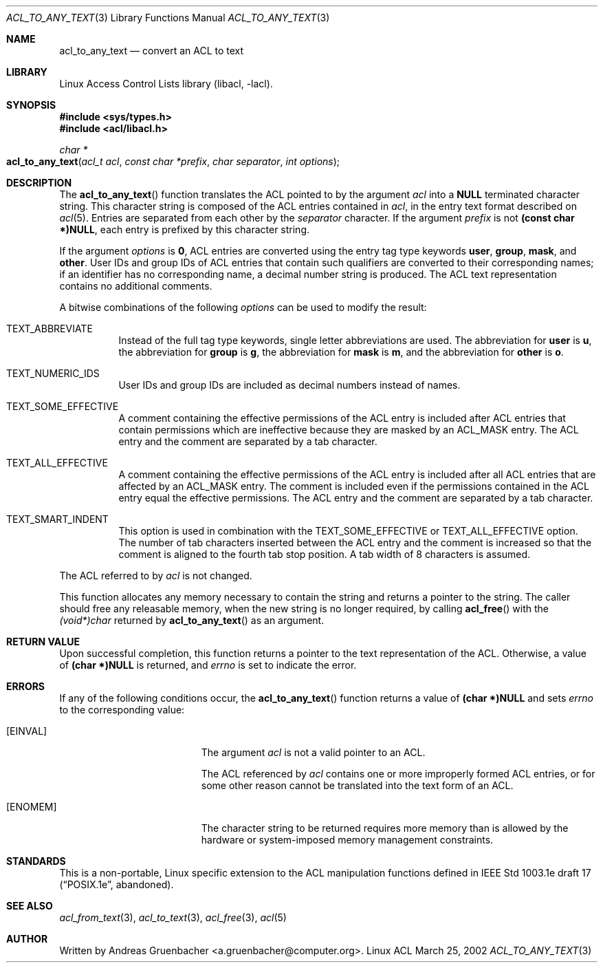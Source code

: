 .\" Access Control Lists manual pages
.\"
.\" (C) 2002 Andreas Gruenbacher, <a.gruenbacher@computer.org>
.\"
.\" THIS SOFTWARE IS PROVIDED BY THE AUTHOR AND CONTRIBUTORS ``AS IS'' AND
.\" ANY EXPRESS OR IMPLIED WARRANTIES, INCLUDING, BUT NOT LIMITED TO, THE
.\" IMPLIED WARRANTIES OF MERCHANTABILITY AND FITNESS FOR A PARTICULAR PURPOSE
.\" ARE DISCLAIMED.  IN NO EVENT SHALL THE AUTHOR OR CONTRIBUTORS BE LIABLE
.\" FOR ANY DIRECT, INDIRECT, INCIDENTAL, SPECIAL, EXEMPLARY, OR CONSEQUENTIAL
.\" DAMAGES (INCLUDING, BUT NOT LIMITED TO, PROCUREMENT OF SUBSTITUTE GOODS
.\" OR SERVICES; LOSS OF USE, DATA, OR PROFITS; OR BUSINESS INTERRUPTION)
.\" HOWEVER CAUSED AND ON ANY THEORY OF LIABILITY, WHETHER IN CONTRACT, STRICT
.\" LIABILITY, OR TORT (INCLUDING NEGLIGENCE OR OTHERWISE) ARISING IN ANY WAY
.\" OUT OF THE USE OF THIS SOFTWARE, EVEN IF ADVISED OF THE POSSIBILITY OF
.\" SUCH DAMAGE.
.\"
.Dd March 25, 2002
.Dt ACL_TO_ANY_TEXT 3
.Os "Linux ACL"
.Sh NAME
.Nm acl_to_any_text
.Nd convert an ACL to text
.Sh LIBRARY
Linux Access Control Lists library (libacl, \-lacl).
.Sh SYNOPSIS
.In sys/types.h
.In acl/libacl.h
.Ft char *
.Fo acl_to_any_text
.Fa "acl_t acl"
.Fa "const char *prefix"
.Fa "char separator"
.Fa "int options"
.Fc
.Sh DESCRIPTION
The
.Fn acl_to_any_text
function translates the ACL pointed to by the argument
.Va acl
into a
.Li NULL
terminated character string. This character string
is composed of the ACL entries contained in
.Va acl ,
in the entry text format described on
.Xr acl 5 .
Entries are separated from each other by the
.Va separator
character. If the argument
.Va prefix
is not
.Li (const char *)NULL ,
each entry is prefixed by this character string.
.Pp
If the argument
.Va options
is
.Li 0 ,
ACL entries are converted using the entry tag type keywords
.Li user , group , mask ,
and
.Li other .
User IDs and group IDs of ACL entries that contain such
qualifiers are converted to their corresponding names; if an identifier
has no corresponding name, a decimal number string is produced. The
ACL text representation contains no additional comments.

A bitwise combinations of the following
.Va options
can be used to modify the result:
.Bl -tag
.It TEXT_ABBREVIATE
Instead of the full tag type keywords, single letter abbreviations are used.
The abbreviation for
.Li user
is
.Li u ,
the abbreviation for
.Li group
is
.Li g ,
the abbreviation for
.Li mask
is
.Li m ,
and the abbreviation for
.Li other
is
.Li o .
.It TEXT_NUMERIC_IDS
User IDs and group IDs are included as decimal numbers instead of names.
.It TEXT_SOME_EFFECTIVE
A comment containing the effective permissions of the ACL entry is
included after ACL entries that contain permissions which are ineffective
because they are masked by an ACL_MASK entry. The ACL entry and the comment
are separated by a tab character.
.It TEXT_ALL_EFFECTIVE
A comment containing the effective permissions of the ACL entry is
included after all ACL entries that are affected by an ACL_MASK entry.
The comment is included even if the permissions contained in the ACL
entry equal the effective permissions. The ACL entry and the comment are
separated by a tab character.
.It TEXT_SMART_INDENT
This option is used in combination with the TEXT_SOME_EFFECTIVE or
TEXT_ALL_EFFECTIVE option. The number of tab characters inserted between
the ACL entry and the comment is increased so that the comment is
aligned to the fourth tab stop position.
A tab width of 8 characters is assumed.
.El
.Pp
The ACL referred to by
.Va acl
is not changed.
.Pp
This function allocates any memory necessary to contain the string and
returns a pointer to the string.  The caller should free any releasable
memory, when the new string is no longer required, by calling
.Fn acl_free
with the
.Va (void*)char
returned by
.Fn acl_to_any_text
as an argument.
.Sh RETURN VALUE
Upon successful completion, this function returns a pointer to the text
representation of the ACL.  Otherwise, a value of
.Li (char *)NULL
is returned, and
.Va errno
is set to indicate the error.
.Sh ERRORS
If any of the following conditions occur, the
.Fn acl_to_any_text
function returns a value of
.Li (char *)NULL
and sets
.Va errno
to the corresponding value:
.Bl -tag -width Er
.It Bq Er EINVAL
The argument
.Va acl
is not a valid pointer to an ACL.
.Pp
The ACL referenced by
.Va acl
contains one or more improperly formed ACL entries, or for some other
reason cannot be translated into the text form of an ACL.
.It Bq Er ENOMEM
The character string to be returned requires more memory than is allowed
by the hardware or system-imposed memory management constraints.
.El
.Sh STANDARDS
This is a non-portable, Linux specific extension to the ACL manipulation
functions defined in IEEE Std 1003.1e draft 17 (\(lqPOSIX.1e\(rq, abandoned).
.Sh SEE ALSO
.Xr acl_from_text 3 ,
.Xr acl_to_text 3 ,
.Xr acl_free 3 ,
.Xr acl 5
.Sh AUTHOR
Written by
.An "Andreas Gruenbacher" Aq a.gruenbacher@computer.org .
